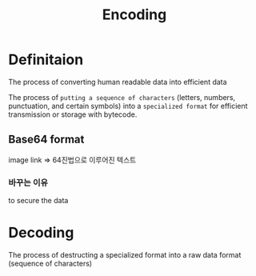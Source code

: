 #+title: Encoding

* Definitaion
The process of converting human readable data into efficient data

The process of =putting a sequence of characters= (letters, numbers, punctuation, and certain symbols) into a ~specialized format~ for efficient transmission or storage with bytecode.

** Base64 format
image link => 64진법으로 이루어진 텍스트

*** 바꾸는 이유
to secure the data

* Decoding
The process of destructing a specialized format into a raw data format (sequence of characters)
